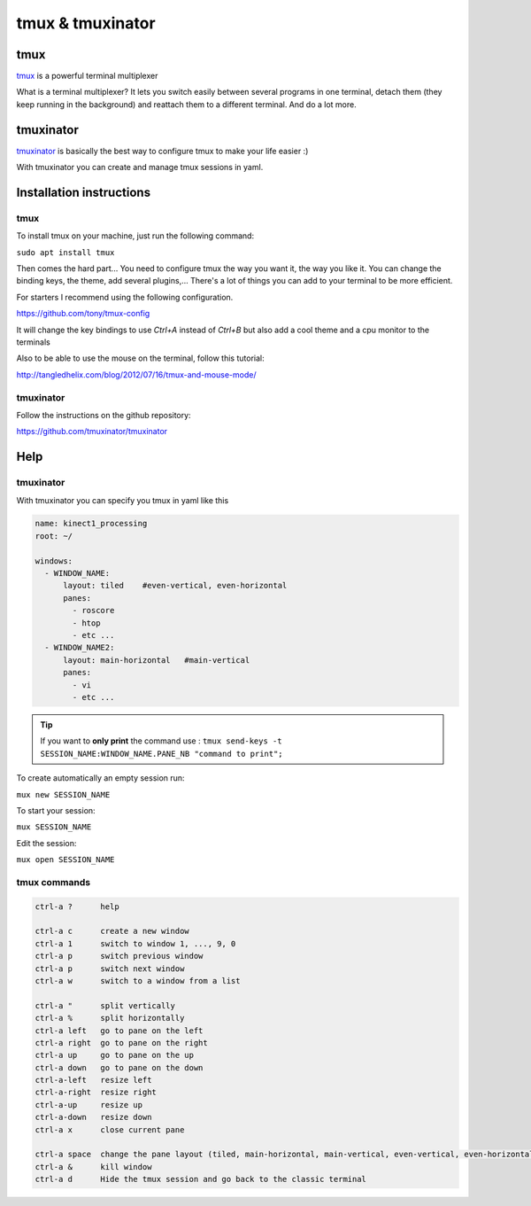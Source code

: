 tmux & tmuxinator
=================

tmux
~~~~~
`tmux <https://tmux.github.io/>`_ is a powerful terminal multiplexer

What is a terminal multiplexer? It lets you switch easily between several
programs in one terminal, detach them (they keep running in the background) and
reattach them to a different terminal. And do a lot more.

.. image:: /_static/tmux.png
    :width: 500px
    :align: center

tmuxinator
~~~~~~~~~~

`tmuxinator <https://github.com/tmuxinator/tmuxinator>`_ is basically the best
way to configure tmux to make your life easier :)

With tmuxinator you can create and manage tmux sessions in yaml.

Installation instructions
~~~~~~~~~~~~~~~~~~~~~~~~~
tmux
----
To install tmux on your machine, just run the following command:

``sudo apt install tmux``


Then comes the hard part... You need to configure tmux the way you want it,
the way you like it.
You can change the binding keys, the theme, add several plugins,... There's a
lot of things you can add to your terminal to be more efficient.

For starters I recommend using the following configuration.

https://github.com/tony/tmux-config

It will change the key bindings to use `Ctrl+A` instead of `Ctrl+B` but also
add a cool theme and a cpu monitor to the terminals

Also to be able to use the mouse on the terminal, follow this tutorial:

http://tangledhelix.com/blog/2012/07/16/tmux-and-mouse-mode/

tmuxinator
----------
Follow the instructions on the github repository:

https://github.com/tmuxinator/tmuxinator

Help
~~~~

tmuxinator
----------
With tmuxinator you can specify you tmux in yaml like this

.. code-block:: bash

  name: kinect1_processing
  root: ~/

  windows:
    - WINDOW_NAME:
        layout: tiled    #even-vertical, even-horizontal
        panes:
          - roscore
          - htop
          - etc ...
    - WINDOW_NAME2:
        layout: main-horizontal   #main-vertical
        panes:
          - vi
          - etc ...

.. tip:: If you want to **only print** the command use : ``tmux send-keys -t SESSION_NAME:WINDOW_NAME.PANE_NB "command to print";``

To create automatically an empty session run:

``mux new SESSION_NAME``

To start your session:

``mux SESSION_NAME``

Edit the session:

``mux open SESSION_NAME``


tmux commands
-------------
.. code-block:: bash

  ctrl-a ?      help

  ctrl-a c      create a new window
  ctrl-a 1      switch to window 1, ..., 9, 0
  ctrl-a p      switch previous window
  ctrl-a p      switch next window
  ctrl-a w      switch to a window from a list

  ctrl-a "      split vertically
  ctrl-a %      split horizontally
  ctrl-a left   go to pane on the left
  ctrl-a right  go to pane on the right
  ctrl-a up     go to pane on the up
  ctrl-a down   go to pane on the down
  ctrl-a-left   resize left
  ctrl-a-right  resize right
  ctrl-a-up     resize up
  ctrl-a-down   resize down
  ctrl-a x      close current pane

  ctrl-a space  change the pane layout (tiled, main-horizontal, main-vertical, even-vertical, even-horizontal)
  ctrl-a &      kill window
  ctrl-a d      Hide the tmux session and go back to the classic terminal
